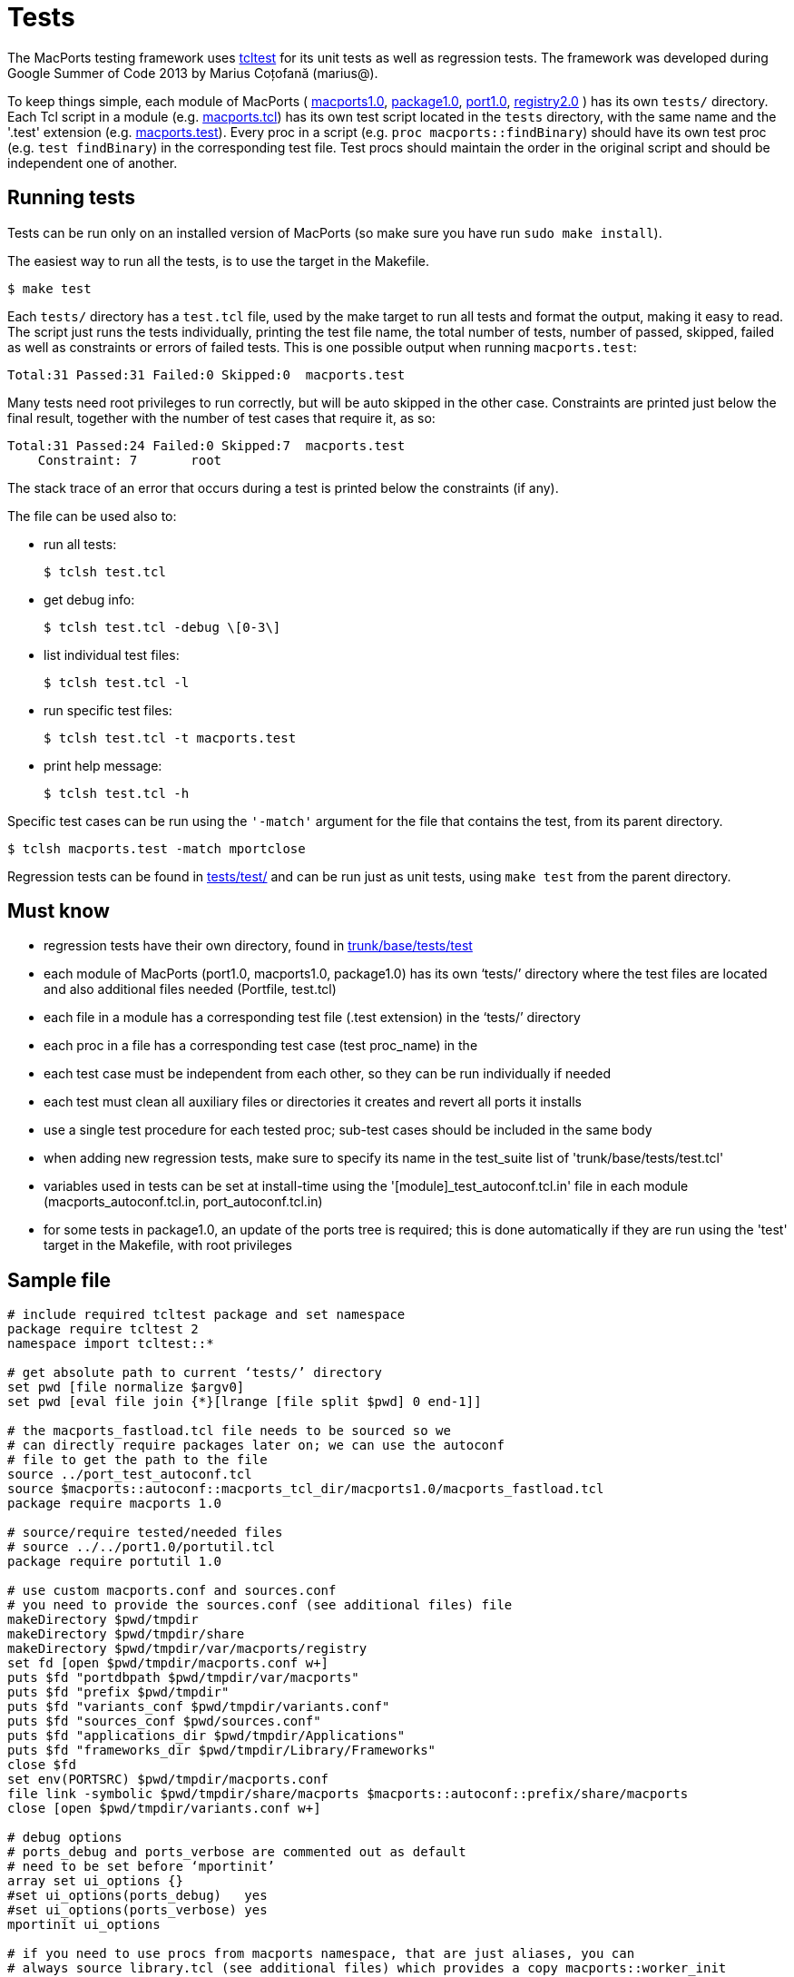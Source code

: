 [[internals.tests]]
= Tests

The MacPorts testing framework uses http://wiki.tcl.tk/1502[tcltest] for its unit tests as well as regression tests.
The framework was developed during Google Summer of Code 2013 by Marius Coțofană (marius@). 

To keep things simple, each module of MacPorts ( https://github.com/macports/macports-base/tree/master/src/macports1.0[macports1.0], https://github.com/macports/macports-base/tree/master/src/package1.0[package1.0], https://github.com/macports/macports-base/tree/master/src/port1.0[port1.0], https://github.com/macports/macports-base/tree/master/src/registry2.0[registry2.0] ) has its own [path]`tests/` directory.
Each Tcl script in a module (e.g. https://github.com/macports/macports-base/blob/master/src/macports1.0/macports.tcl[macports.tcl]) has its own test script located in the [path]`tests` directory, with the same name and the '.test' extension (e.g. https://github.com/macports/macports-base/blob/master/src/macports1.0/tests/macports.test[macports.test]). Every proc in a script (e.g. ``proc macports::findBinary``) should have its own test proc (e.g. ``test findBinary``) in the corresponding test file.
Test procs should maintain the order in the original script and should be independent one of another. 

[[internals.tests.running]]
== Running tests

Tests can be run only on an installed version of MacPorts (so make sure you have run [cmd]``sudo make install``). 

The easiest way to run all the tests, is to use the target in the Makefile. 

[source]
----
$ make test
----

Each [path]`tests/` directory has a [path]`test.tcl` file, used by the make target to run all tests and format the output, making it easy to read.
The script just runs the tests individually, printing the test file name, the total number of tests, number of passed, skipped, failed as well as constraints or errors of failed tests.
This is one possible output when running [path]`macports.test`: 

----
Total:31 Passed:31 Failed:0 Skipped:0  macports.test
----

Many tests need root privileges to run correctly, but will be auto skipped in the other case.
Constraints are printed just below the final result, together with the number of test cases that require it, as so: 

----
Total:31 Passed:24 Failed:0 Skipped:7  macports.test
    Constraint: 7	root
----

The stack trace of an error that occurs during a test is printed below the constraints (if any). 

The file can be used also to: 

* run all tests: 
+

[source]
----
$ tclsh test.tcl
----
* get debug info: 
+

[source]
----
$ tclsh test.tcl -debug \[0-3\]
----
* list individual test files: 
+

[source]
----
$ tclsh test.tcl -l
----
* run specific test files: 
+

[source]
----
$ tclsh test.tcl -t macports.test
----
* print help message: 
+

[source]
----
$ tclsh test.tcl -h
----

Specific test cases can be run using the [cmd]``'-match'`` argument for the file that contains the test, from its parent directory. 

[source]
----
$ tclsh macports.test -match mportclose
----

Regression tests can be found in https://github.com/macports/macports-base/tree/master/tests/test/[tests/test/] and can be run just as unit tests, using [cmd]``make test`` from the parent directory. 

[[internals.tests.mustknow]]
== Must know

* regression tests have their own directory, found in https://github.com/macports/macports-base/tree/master/tests/test/[trunk/base/tests/test]
* each module of MacPorts (port1.0, macports1.0, package1.0) has its own '`tests/`' directory where the test files are located and also additional files needed (Portfile, test.tcl)
* each file in a module has a corresponding test file (.test extension) in the '`tests/`' directory
* each proc in a file has a corresponding test case (test proc_name) in the
* each test case must be independent from each other, so they can be run individually if needed
* each test must clean all auxiliary files or directories it creates and revert all ports it installs
* use a single test procedure for each tested proc; sub-test cases should be included in the same body
* when adding new regression tests, make sure to specify its name in the test_suite list of 'trunk/base/tests/test.tcl'
* variables used in tests can be set at install-time using the '[module]_test_autoconf.tcl.in' file in each module (macports_autoconf.tcl.in, port_autoconf.tcl.in)
* for some tests in package1.0, an update of the ports tree is required; this is done automatically if they are run using the 'test' target in the Makefile, with root privileges 


[[internals.tests.sample-file]]
== Sample file

[source]
----
# include required tcltest package and set namespace
package require tcltest 2
namespace import tcltest::*

# get absolute path to current ‘tests/’ directory
set pwd [file normalize $argv0]
set pwd [eval file join {*}[lrange [file split $pwd] 0 end-1]]

# the macports_fastload.tcl file needs to be sourced so we
# can directly require packages later on; we can use the autoconf
# file to get the path to the file
source ../port_test_autoconf.tcl
source $macports::autoconf::macports_tcl_dir/macports1.0/macports_fastload.tcl
package require macports 1.0

# source/require tested/needed files
# source ../../port1.0/portutil.tcl
package require portutil 1.0

# use custom macports.conf and sources.conf
# you need to provide the sources.conf (see additional files) file
makeDirectory $pwd/tmpdir
makeDirectory $pwd/tmpdir/share
makeDirectory $pwd/tmpdir/var/macports/registry
set fd [open $pwd/tmpdir/macports.conf w+]
puts $fd "portdbpath $pwd/tmpdir/var/macports"
puts $fd "prefix $pwd/tmpdir"
puts $fd "variants_conf $pwd/tmpdir/variants.conf"
puts $fd "sources_conf $pwd/sources.conf"
puts $fd "applications_dir $pwd/tmpdir/Applications"
puts $fd "frameworks_dir $pwd/tmpdir/Library/Frameworks"
close $fd
set env(PORTSRC) $pwd/tmpdir/macports.conf
file link -symbolic $pwd/tmpdir/share/macports $macports::autoconf::prefix/share/macports
close [open $pwd/tmpdir/variants.conf w+]

# debug options
# ports_debug and ports_verbose are commented out as default
# need to be set before ‘mportinit’
array set ui_options {}
#set ui_options(ports_debug)   yes
#set ui_options(ports_verbose) yes
mportinit ui_options

# if you need to use procs from macports namespace, that are just aliases, you can
# always source library.tcl (see additional files) which provides a copy macports::worker_init
# without sub-interpreters; it also sets some important environment variables like
# os.platform, os.major, os.arch, workpath, destpath, portpath
# some other option would be to get the $workername from a $mport and use it directly

# additional procs needed for testing go before the actual test cases


# test case example
# the test name must reflect the tested proc (remove namespaces if any)
# the test description should list specific values from the tested proc on which it depends
# or the partial cases it tests
test mportclose {
    Mport close unit test.
# this branch is optional and you can use other constraints too
} -constraints {
    root
# the setup branch is optional
} -setup {
    set mport [mportopen file://.]
# please make output as useful as possible (even error cases)
# all sub-test cases should be part of the body branch
} -body {
    if {[catch {mportclose $mport}] != 0} {
        return "FAIL: cannot run mportclose"
    }
    return "Mport close successful."
# the cleanup branch is optional
} -cleanup {
    file delete -force $pwd/work
} -result "Mport close successful."


# print test results
cleanupTests
----

[[internals.tests.addtional-files]]
== Additional files

* In all tests we use this https://github.com/macports/macports-base/blob/master/src/macports1.0/tests/Portfile[Portfile].
* This is the https://github.com/macports/macports-base/blob/master/src/macports1.0/tests/test.tcl[test.tcl] file used to run and parse the output of all the tests in a module.
* A worker_init copy, without using sub-interpreters https://github.com/macports/macports-base/blob/master/src/package1.0/tests/library.tcl[library.tcl].
* Example of https://github.com/macports/macports-base/blob/master/src/macports1.0/tests/sources.conf[sources.conf].
* An example of a test file https://github.com/macports/macports-base/blob/master/src/macports1.0/tests/macports.test[macports.test].
* A https://github.com/macports/macports-base/blob/master/tests/test/library.tcl[library.tcl] of useful procs in regression testing.


[[internals.tests.resources]]
== Resources

* http://wiki.tcl.tk/1502[Tcltest official wiki page]
* http://web.archive.org/web/20080617153002/www.tclscripting.com/articles/apr06/article1.html[Getting started with tcltest]
* http://www.tcl.tk/man/tcl8.5/TclCmd/tcltest.htm[Official tcltest documentation]
